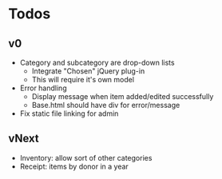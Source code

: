 * Todos
** v0
  - Category and subcategory are drop-down lists
    - Integrate "Chosen" jQuery plug-in
    - This will require it's own model
  - Error handling
    - Display message when item added/edited successfully
    - Base.html should have div for error/message
  - Fix static file linking for admin
** vNext
  - Inventory: allow sort of other categories
  - Receipt: items by donor in a year
